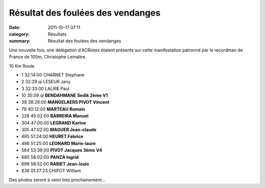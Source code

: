 Résultat des foulées des vendanges
==================================

:date: 2011-10-17 07:11
:category: Résultats
:summary: Résultat des foulées des vendanges

Une nouvelle fois, une délégation d'ACRistes étaient présents sur cette manifestation patronné par le recordman de France de 100m, Christophe Lemaître.



10 Km Route

- 1 	32:14:00 	CHARNET Stephane 	 
- 2 	32:29 qi 	LESEUR Jany 	 
- 3 	32:33:00 	LALIRE Paul 	 
  			
			
- 10 	35:09 qi 	**BENDAHMANE Sedik 	2ème V1**
- 38 	38:26:00 	**MANGELAERS PIVOT Vincent** 	
- 79 	40:12:00 	**MARTEAU Romain** 	
- 228 	45:02:00 	**BARREIRA Manuel** 	
- 304 	47:00:00 	**LEGRAND Karine** 	 
- 305 	47:02:00 	**MAGUER Jean-claude** 	 
- 485 	51:24:00 	**HEURET Fabrice** 	 
- 486 	51:25:00 	**LEONARD Marie-laure** 	 
- 564 	53:39:00 	**PIVOT Jacques  3ème V4**
- 680 	58:02:00 	**PANZA Ingrid** 	
- 699 	58:52:00 	**RABIET Jean-louis** 	 
			
- 836 	01:27:23 	CHIPOT William


Des photos seront à venir très prochainement...


